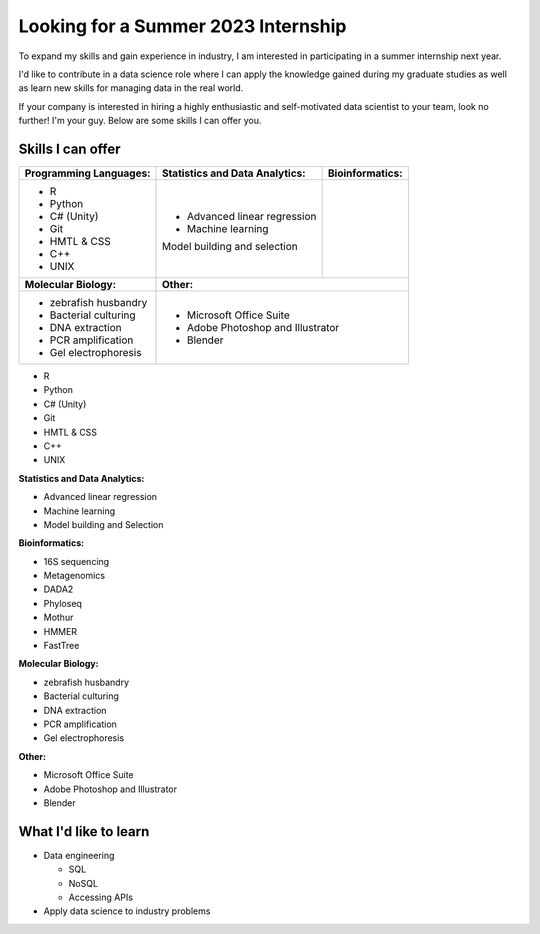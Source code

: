 Looking for a Summer 2023 Internship
====================================

To expand my skills and gain experience in industry, I am interested in participating in a summer internship next year.

I'd like to contribute in a data science role where I can apply the knowledge gained during my graduate studies as well as learn new skills for managing data in the real world.

If your company is interested in hiring a highly enthusiastic and self-motivated data scientist to your team, look no further! I'm your guy. Below are some skills I can offer you.


Skills I can offer
------------------

+----------------------------+------------------------------------+--------------------------------+
| **Programming Languages:** | **Statistics and Data Analytics:** | **Bioinformatics:**            |
+----------------------------+------------------------------------+--------------------------------+
| - R                        | - Advanced linear regression       |                                |
| - Python                   | - Machine learning                 |                                |
| - C# (Unity)               | Model building and selection       |                                |
| - Git                      |                                    |                                |
| - HMTL & CSS               |                                    |                                |
| - C++                      |                                    |                                |
| - UNIX                     |                                    |                                |
+----------------------------+------------------------------------+--------------------------------+
| **Molecular Biology:**     | **Other:**                                                          |
+----------------------------+---------------------------------------------------------------------+
| - zebrafish husbandry      | - Microsoft Office Suite                                            |
| - Bacterial culturing      | - Adobe Photoshop and Illustrator                                   |
| - DNA extraction           | - Blender                                                           |
| - PCR amplification        |                                                                     |
| - Gel electrophoresis      |                                                                     |
+----------------------------+---------------------------------------------------------------------+



- R
- Python
- C# (Unity)
- Git
- HMTL & CSS
- C++
- UNIX

**Statistics and Data Analytics:**

- Advanced linear regression
- Machine learning
- Model building and Selection

**Bioinformatics:**

- 16S sequencing
- Metagenomics
- DADA2
- Phyloseq
- Mothur
- HMMER
- FastTree

**Molecular Biology:**

- zebrafish husbandry
- Bacterial culturing
- DNA extraction
- PCR amplification
- Gel electrophoresis

**Other:**

- Microsoft Office Suite
- Adobe Photoshop and Illustrator
- Blender


What I'd like to learn
----------------------

- Data engineering

  - SQL
  - NoSQL
  - Accessing APIs

- Apply data science to industry problems
